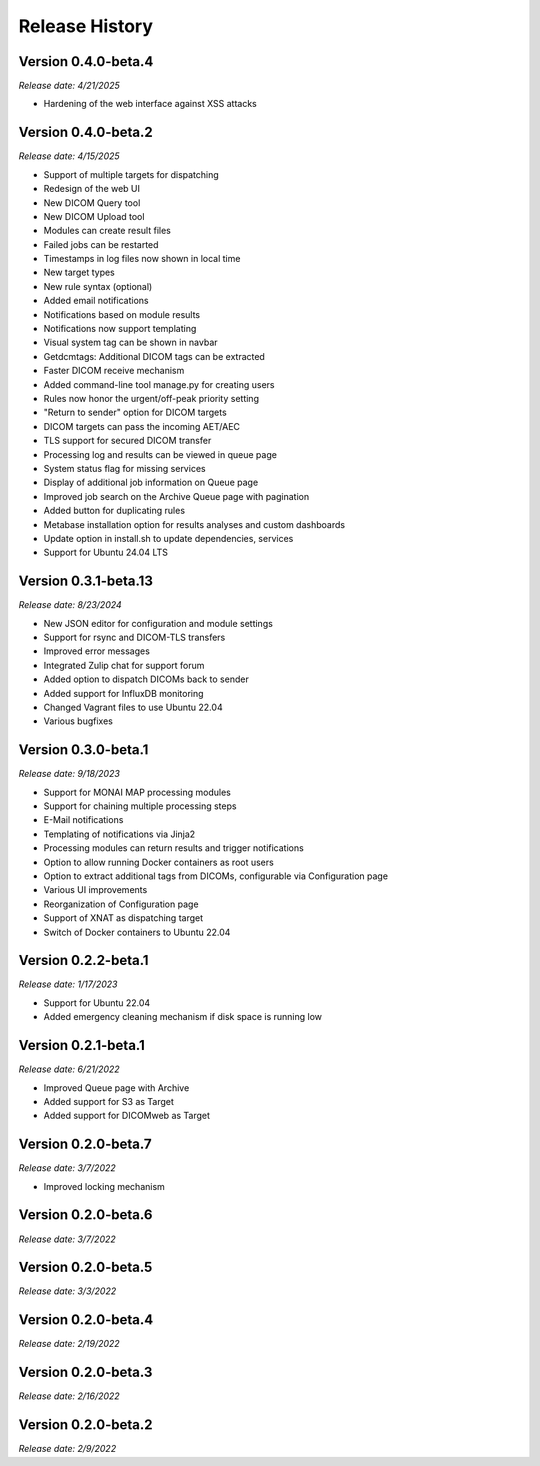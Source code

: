 Release History
===============

Version 0.4.0-beta.4
---------------------
*Release date: 4/21/2025*

* Hardening of the web interface against XSS attacks

Version 0.4.0-beta.2
---------------------
*Release date: 4/15/2025*

* Support of multiple targets for dispatching
* Redesign of the web UI
* New DICOM Query tool
* New DICOM Upload tool
* Modules can create result files
* Failed jobs can be restarted
* Timestamps in log files now shown in local time
* New target types
* New rule syntax (optional)
* Added email notifications
* Notifications based on module results
* Notifications now support templating
* Visual system tag can be shown in navbar
* Getdcmtags: Additional DICOM tags can be extracted
* Faster DICOM receive mechanism
* Added command-line tool manage.py for creating users
* Rules now honor the urgent/off-peak priority setting
* "Return to sender" option for DICOM targets
* DICOM targets can pass the incoming AET/AEC
* TLS support for secured DICOM transfer
* Processing log and results can be viewed in queue page
* System status flag for missing services
* Display of additional job information on Queue page
* Improved job search on the Archive Queue page with pagination
* Added button for duplicating rules
* Metabase installation option for results analyses and custom dashboards
* Update option in install.sh to update dependencies, services
* Support for Ubuntu 24.04 LTS

Version 0.3.1-beta.13
---------------------
*Release date: 8/23/2024*

* New JSON editor for configuration and module settings
* Support for rsync and DICOM-TLS transfers
* Improved error messages 
* Integrated Zulip chat for support forum
* Added option to dispatch DICOMs back to sender
* Added support for InfluxDB monitoring
* Changed Vagrant files to use Ubuntu 22.04
* Various bugfixes

Version 0.3.0-beta.1
--------------------
*Release date: 9/18/2023*

* Support for MONAI MAP processing modules
* Support for chaining multiple processing steps
* E-Mail notifications
* Templating of notifications via Jinja2
* Processing modules can return results and trigger notifications
* Option to allow running Docker containers as root users
* Option to extract additional tags from DICOMs, configurable via Configuration page
* Various UI improvements
* Reorganization of Configuration page
* Support of XNAT as dispatching target
* Switch of Docker containers to Ubuntu 22.04

Version 0.2.2-beta.1
--------------------
*Release date: 1/17/2023*

* Support for Ubuntu 22.04
* Added emergency cleaning mechanism if disk space is running low

Version 0.2.1-beta.1
--------------------
*Release date: 6/21/2022*

* Improved Queue page with Archive
* Added support for S3 as Target
* Added support for DICOMweb as Target

Version 0.2.0-beta.7
--------------------
*Release date: 3/7/2022*

* Improved locking mechanism

Version 0.2.0-beta.6
--------------------
*Release date: 3/7/2022*

Version 0.2.0-beta.5
--------------------
*Release date: 3/3/2022*

Version 0.2.0-beta.4
--------------------
*Release date: 2/19/2022*

Version 0.2.0-beta.3
--------------------
*Release date: 2/16/2022*

Version 0.2.0-beta.2
--------------------
*Release date: 2/9/2022*

